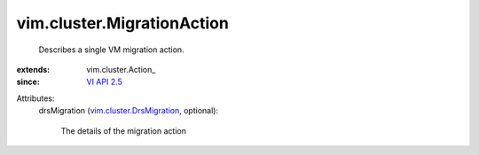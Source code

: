 
vim.cluster.MigrationAction
===========================
  Describes a single VM migration action.
:extends: vim.cluster.Action_
:since: `VI API 2.5 <vim/version.rst#vimversionversion2>`_

Attributes:
    drsMigration (`vim.cluster.DrsMigration <vim/cluster/DrsMigration.rst>`_, optional):

       The details of the migration action
